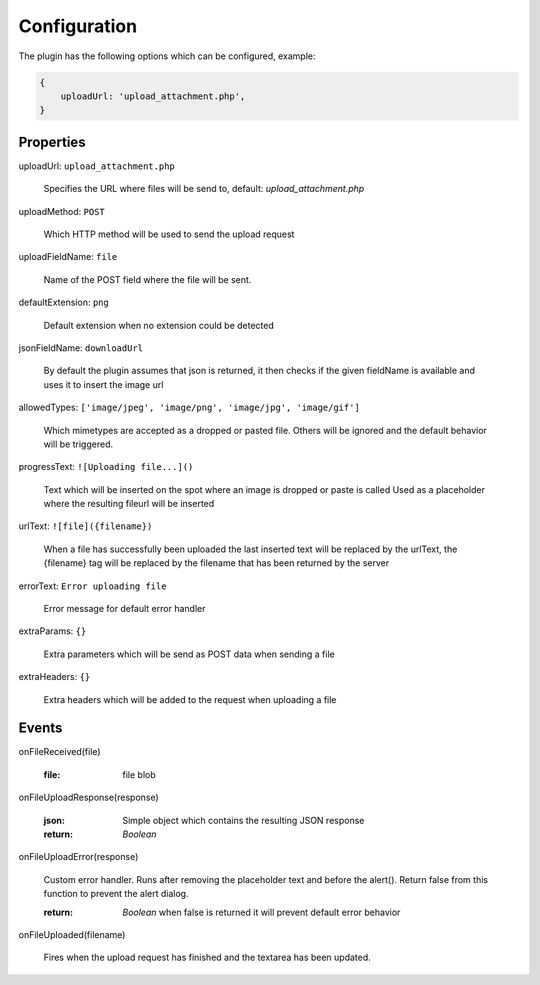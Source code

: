 Configuration
=============

The plugin has the following options which can be configured, example:


.. code-block:: javascript

    {
        uploadUrl: 'upload_attachment.php',
    }


Properties
----------

uploadUrl: ``upload_attachment.php``

    Specifies the URL where files will be send to, default: `upload_attachment.php`

uploadMethod: ``POST``

    Which HTTP method will be used to send the upload request

uploadFieldName: ``file``

    Name of the POST field where the file will be sent.

defaultExtension: ``png``

    Default extension when no extension could be detected

jsonFieldName: ``downloadUrl``

    By default the plugin assumes that json is returned, it
    then checks if the given fieldName is available and uses it
    to insert the image url

allowedTypes: ``['image/jpeg', 'image/png', 'image/jpg', 'image/gif']``

    Which mimetypes are accepted as a dropped or pasted file. Others will be ignored and the default behavior will be triggered.

progressText: ``![Uploading file...]()``

    Text which will be inserted on the spot where an image is dropped or paste is called
    Used as a placeholder where the resulting fileurl will be inserted

urlText: ``![file]({filename})``

    When a file has successfully been uploaded the last inserted text
    will be replaced by the urlText, the {filename} tag will be replaced
    by the filename that has been returned by the server

errorText: ``Error uploading file``

    Error message for default error handler

extraParams: ``{}``

    Extra parameters which will be send as POST data when sending a file

extraHeaders: ``{}``

    Extra headers which will be added to the request when uploading a file


Events
------

onFileReceived(file)

    :file:
        file blob

onFileUploadResponse(response)

    :json:
        Simple object which contains the resulting JSON response

    :return:
        `Boolean`

onFileUploadError(response)

    Custom error handler. Runs after removing the placeholder text and before the alert().
    Return false from this function to prevent the alert dialog.

    :return:
        `Boolean` when false is returned it will prevent default error behavior

onFileUploaded(filename)

    Fires when the upload request has finished and the textarea has been updated.
